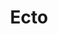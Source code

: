 #+STARTUP: hidestars
#+OPTIONS: H:8
#+HTML_HEAD: <META HTTP-EQUIV="pragma" CONTENT="no-cache">
#+HTML_HEAD: <link rel="stylesheet" type="text/css" href="style.css"/>
#+HTML_HEAD: <link rel="preconnect" href="https://fonts.gstatic.com">
#+HTML_HEAD: <link href="https://fonts.googleapis.com/css2?family=Raleway&display=swap" rel="stylesheet">
#+HTML_HEAD: <link href="https://fonts.googleapis.com/css2?family=Source+Code+Pro:wght@300&display=swap" rel="stylesheet">
#+TITLE: Ecto
